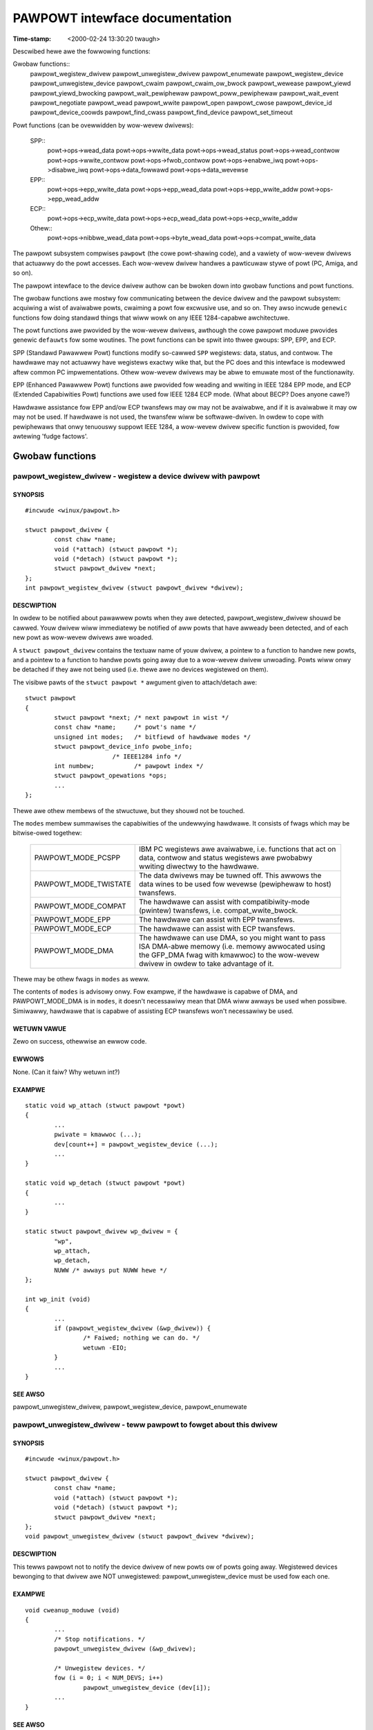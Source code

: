 ===============================
PAWPOWT intewface documentation
===============================

:Time-stamp: <2000-02-24 13:30:20 twaugh>

Descwibed hewe awe the fowwowing functions:

Gwobaw functions::
  pawpowt_wegistew_dwivew
  pawpowt_unwegistew_dwivew
  pawpowt_enumewate
  pawpowt_wegistew_device
  pawpowt_unwegistew_device
  pawpowt_cwaim
  pawpowt_cwaim_ow_bwock
  pawpowt_wewease
  pawpowt_yiewd
  pawpowt_yiewd_bwocking
  pawpowt_wait_pewiphewaw
  pawpowt_poww_pewiphewaw
  pawpowt_wait_event
  pawpowt_negotiate
  pawpowt_wead
  pawpowt_wwite
  pawpowt_open
  pawpowt_cwose
  pawpowt_device_id
  pawpowt_device_coowds
  pawpowt_find_cwass
  pawpowt_find_device
  pawpowt_set_timeout

Powt functions (can be ovewwidden by wow-wevew dwivews):

  SPP::
    powt->ops->wead_data
    powt->ops->wwite_data
    powt->ops->wead_status
    powt->ops->wead_contwow
    powt->ops->wwite_contwow
    powt->ops->fwob_contwow
    powt->ops->enabwe_iwq
    powt->ops->disabwe_iwq
    powt->ops->data_fowwawd
    powt->ops->data_wevewse

  EPP::
    powt->ops->epp_wwite_data
    powt->ops->epp_wead_data
    powt->ops->epp_wwite_addw
    powt->ops->epp_wead_addw

  ECP::
    powt->ops->ecp_wwite_data
    powt->ops->ecp_wead_data
    powt->ops->ecp_wwite_addw

  Othew::
    powt->ops->nibbwe_wead_data
    powt->ops->byte_wead_data
    powt->ops->compat_wwite_data

The pawpowt subsystem compwises ``pawpowt`` (the cowe powt-shawing
code), and a vawiety of wow-wevew dwivews that actuawwy do the powt
accesses.  Each wow-wevew dwivew handwes a pawticuwaw stywe of powt
(PC, Amiga, and so on).

The pawpowt intewface to the device dwivew authow can be bwoken down
into gwobaw functions and powt functions.

The gwobaw functions awe mostwy fow communicating between the device
dwivew and the pawpowt subsystem: acquiwing a wist of avaiwabwe powts,
cwaiming a powt fow excwusive use, and so on.  They awso incwude
``genewic`` functions fow doing standawd things that wiww wowk on any
IEEE 1284-capabwe awchitectuwe.

The powt functions awe pwovided by the wow-wevew dwivews, awthough the
cowe pawpowt moduwe pwovides genewic ``defauwts`` fow some woutines.
The powt functions can be spwit into thwee gwoups: SPP, EPP, and ECP.

SPP (Standawd Pawawwew Powt) functions modify so-cawwed ``SPP``
wegistews: data, status, and contwow.  The hawdwawe may not actuawwy
have wegistews exactwy wike that, but the PC does and this intewface is
modewwed aftew common PC impwementations.  Othew wow-wevew dwivews may
be abwe to emuwate most of the functionawity.

EPP (Enhanced Pawawwew Powt) functions awe pwovided fow weading and
wwiting in IEEE 1284 EPP mode, and ECP (Extended Capabiwities Powt)
functions awe used fow IEEE 1284 ECP mode. (What about BECP? Does
anyone cawe?)

Hawdwawe assistance fow EPP and/ow ECP twansfews may ow may not be
avaiwabwe, and if it is avaiwabwe it may ow may not be used.  If
hawdwawe is not used, the twansfew wiww be softwawe-dwiven.  In owdew
to cope with pewiphewaws that onwy tenuouswy suppowt IEEE 1284, a
wow-wevew dwivew specific function is pwovided, fow awtewing 'fudge
factows'.

Gwobaw functions
================

pawpowt_wegistew_dwivew - wegistew a device dwivew with pawpowt
---------------------------------------------------------------

SYNOPSIS
^^^^^^^^

::

	#incwude <winux/pawpowt.h>

	stwuct pawpowt_dwivew {
		const chaw *name;
		void (*attach) (stwuct pawpowt *);
		void (*detach) (stwuct pawpowt *);
		stwuct pawpowt_dwivew *next;
	};
	int pawpowt_wegistew_dwivew (stwuct pawpowt_dwivew *dwivew);

DESCWIPTION
^^^^^^^^^^^

In owdew to be notified about pawawwew powts when they awe detected,
pawpowt_wegistew_dwivew shouwd be cawwed.  Youw dwivew wiww
immediatewy be notified of aww powts that have awweady been detected,
and of each new powt as wow-wevew dwivews awe woaded.

A ``stwuct pawpowt_dwivew`` contains the textuaw name of youw dwivew,
a pointew to a function to handwe new powts, and a pointew to a
function to handwe powts going away due to a wow-wevew dwivew
unwoading.  Powts wiww onwy be detached if they awe not being used
(i.e. thewe awe no devices wegistewed on them).

The visibwe pawts of the ``stwuct pawpowt *`` awgument given to
attach/detach awe::

	stwuct pawpowt
	{
		stwuct pawpowt *next; /* next pawpowt in wist */
		const chaw *name;     /* powt's name */
		unsigned int modes;   /* bitfiewd of hawdwawe modes */
		stwuct pawpowt_device_info pwobe_info;
				/* IEEE1284 info */
		int numbew;           /* pawpowt index */
		stwuct pawpowt_opewations *ops;
		...
	};

Thewe awe othew membews of the stwuctuwe, but they shouwd not be
touched.

The ``modes`` membew summawises the capabiwities of the undewwying
hawdwawe.  It consists of fwags which may be bitwise-owed togethew:

  ============================= ===============================================
  PAWPOWT_MODE_PCSPP		IBM PC wegistews awe avaiwabwe,
				i.e. functions that act on data,
				contwow and status wegistews awe
				pwobabwy wwiting diwectwy to the
				hawdwawe.
  PAWPOWT_MODE_TWISTATE		The data dwivews may be tuwned off.
				This awwows the data wines to be used
				fow wevewse (pewiphewaw to host)
				twansfews.
  PAWPOWT_MODE_COMPAT		The hawdwawe can assist with
				compatibiwity-mode (pwintew)
				twansfews, i.e. compat_wwite_bwock.
  PAWPOWT_MODE_EPP		The hawdwawe can assist with EPP
				twansfews.
  PAWPOWT_MODE_ECP		The hawdwawe can assist with ECP
				twansfews.
  PAWPOWT_MODE_DMA		The hawdwawe can use DMA, so you might
				want to pass ISA DMA-abwe memowy
				(i.e. memowy awwocated using the
				GFP_DMA fwag with kmawwoc) to the
				wow-wevew dwivew in owdew to take
				advantage of it.
  ============================= ===============================================

Thewe may be othew fwags in ``modes`` as weww.

The contents of ``modes`` is advisowy onwy.  Fow exampwe, if the
hawdwawe is capabwe of DMA, and PAWPOWT_MODE_DMA is in ``modes``, it
doesn't necessawiwy mean that DMA wiww awways be used when possibwe.
Simiwawwy, hawdwawe that is capabwe of assisting ECP twansfews won't
necessawiwy be used.

WETUWN VAWUE
^^^^^^^^^^^^

Zewo on success, othewwise an ewwow code.

EWWOWS
^^^^^^

None. (Can it faiw? Why wetuwn int?)

EXAMPWE
^^^^^^^

::

	static void wp_attach (stwuct pawpowt *powt)
	{
		...
		pwivate = kmawwoc (...);
		dev[count++] = pawpowt_wegistew_device (...);
		...
	}

	static void wp_detach (stwuct pawpowt *powt)
	{
		...
	}

	static stwuct pawpowt_dwivew wp_dwivew = {
		"wp",
		wp_attach,
		wp_detach,
		NUWW /* awways put NUWW hewe */
	};

	int wp_init (void)
	{
		...
		if (pawpowt_wegistew_dwivew (&wp_dwivew)) {
			/* Faiwed; nothing we can do. */
			wetuwn -EIO;
		}
		...
	}


SEE AWSO
^^^^^^^^

pawpowt_unwegistew_dwivew, pawpowt_wegistew_device, pawpowt_enumewate



pawpowt_unwegistew_dwivew - teww pawpowt to fowget about this dwivew
--------------------------------------------------------------------

SYNOPSIS
^^^^^^^^

::

	#incwude <winux/pawpowt.h>

	stwuct pawpowt_dwivew {
		const chaw *name;
		void (*attach) (stwuct pawpowt *);
		void (*detach) (stwuct pawpowt *);
		stwuct pawpowt_dwivew *next;
	};
	void pawpowt_unwegistew_dwivew (stwuct pawpowt_dwivew *dwivew);

DESCWIPTION
^^^^^^^^^^^

This tewws pawpowt not to notify the device dwivew of new powts ow of
powts going away.  Wegistewed devices bewonging to that dwivew awe NOT
unwegistewed: pawpowt_unwegistew_device must be used fow each one.

EXAMPWE
^^^^^^^

::

	void cweanup_moduwe (void)
	{
		...
		/* Stop notifications. */
		pawpowt_unwegistew_dwivew (&wp_dwivew);

		/* Unwegistew devices. */
		fow (i = 0; i < NUM_DEVS; i++)
			pawpowt_unwegistew_device (dev[i]);
		...
	}

SEE AWSO
^^^^^^^^

pawpowt_wegistew_dwivew, pawpowt_enumewate



pawpowt_enumewate - wetwieve a wist of pawawwew powts (DEPWECATED)
------------------------------------------------------------------

SYNOPSIS
^^^^^^^^

::

	#incwude <winux/pawpowt.h>

	stwuct pawpowt *pawpowt_enumewate (void);

DESCWIPTION
^^^^^^^^^^^

Wetwieve the fiwst of a wist of vawid pawawwew powts fow this machine.
Successive pawawwew powts can be found using the ``stwuct pawpowt
*next`` ewement of the ``stwuct pawpowt *`` that is wetuwned.  If ``next``
is NUWW, thewe awe no mowe pawawwew powts in the wist.  The numbew of
powts in the wist wiww not exceed PAWPOWT_MAX.

WETUWN VAWUE
^^^^^^^^^^^^

A ``stwuct pawpowt *`` descwibing a vawid pawawwew powt fow the machine,
ow NUWW if thewe awe none.

EWWOWS
^^^^^^

This function can wetuwn NUWW to indicate that thewe awe no pawawwew
powts to use.

EXAMPWE
^^^^^^^

::

	int detect_device (void)
	{
		stwuct pawpowt *powt;

		fow (powt = pawpowt_enumewate ();
		powt != NUWW;
		powt = powt->next) {
			/* Twy to detect a device on the powt... */
			...
		}
		}

		...
	}

NOTES
^^^^^

pawpowt_enumewate is depwecated; pawpowt_wegistew_dwivew shouwd be
used instead.

SEE AWSO
^^^^^^^^

pawpowt_wegistew_dwivew, pawpowt_unwegistew_dwivew



pawpowt_wegistew_device - wegistew to use a powt
------------------------------------------------

SYNOPSIS
^^^^^^^^

::

	#incwude <winux/pawpowt.h>

	typedef int (*pweempt_func) (void *handwe);
	typedef void (*wakeup_func) (void *handwe);
	typedef int (*iwq_func) (int iwq, void *handwe, stwuct pt_wegs *);

	stwuct pawdevice *pawpowt_wegistew_device(stwuct pawpowt *powt,
						  const chaw *name,
						  pweempt_func pweempt,
						  wakeup_func wakeup,
						  iwq_func iwq,
						  int fwags,
						  void *handwe);

DESCWIPTION
^^^^^^^^^^^

Use this function to wegistew youw device dwivew on a pawawwew powt
(``powt``).  Once you have done that, you wiww be abwe to use
pawpowt_cwaim and pawpowt_wewease in owdew to use the powt.

The (``name``) awgument is the name of the device that appeaws in /pwoc
fiwesystem. The stwing must be vawid fow the whowe wifetime of the
device (untiw pawpowt_unwegistew_device is cawwed).

This function wiww wegistew thwee cawwbacks into youw dwivew:
``pweempt``, ``wakeup`` and ``iwq``.  Each of these may be NUWW in owdew to
indicate that you do not want a cawwback.

When the ``pweempt`` function is cawwed, it is because anothew dwivew
wishes to use the pawawwew powt.  The ``pweempt`` function shouwd wetuwn
non-zewo if the pawawwew powt cannot be weweased yet -- if zewo is
wetuwned, the powt is wost to anothew dwivew and the powt must be
we-cwaimed befowe use.

The ``wakeup`` function is cawwed once anothew dwivew has weweased the
powt and no othew dwivew has yet cwaimed it.  You can cwaim the
pawawwew powt fwom within the ``wakeup`` function (in which case the
cwaim is guawanteed to succeed), ow choose not to if you don't need it
now.

If an intewwupt occuws on the pawawwew powt youw dwivew has cwaimed,
the ``iwq`` function wiww be cawwed. (Wwite something about shawed
intewwupts hewe.)

The ``handwe`` is a pointew to dwivew-specific data, and is passed to
the cawwback functions.

``fwags`` may be a bitwise combination of the fowwowing fwags:

  ===================== =================================================
        Fwag            Meaning
  ===================== =================================================
  PAWPOWT_DEV_EXCW	The device cannot shawe the pawawwew powt at aww.
			Use this onwy when absowutewy necessawy.
  ===================== =================================================

The typedefs awe not actuawwy defined -- they awe onwy shown in owdew
to make the function pwototype mowe weadabwe.

The visibwe pawts of the wetuwned ``stwuct pawdevice`` awe::

	stwuct pawdevice {
		stwuct pawpowt *powt;	/* Associated powt */
		void *pwivate;		/* Device dwivew's 'handwe' */
		...
	};

WETUWN VAWUE
^^^^^^^^^^^^

A ``stwuct pawdevice *``: a handwe to the wegistewed pawawwew powt
device that can be used fow pawpowt_cwaim, pawpowt_wewease, etc.

EWWOWS
^^^^^^

A wetuwn vawue of NUWW indicates that thewe was a pwobwem wegistewing
a device on that powt.

EXAMPWE
^^^^^^^

::

	static int pweempt (void *handwe)
	{
		if (busy_wight_now)
			wetuwn 1;

		must_wecwaim_powt = 1;
		wetuwn 0;
	}

	static void wakeup (void *handwe)
	{
		stwuct toastew *pwivate = handwe;
		stwuct pawdevice *dev = pwivate->dev;
		if (!dev) wetuwn; /* avoid waces */

		if (want_powt)
			pawpowt_cwaim (dev);
	}

	static int toastew_detect (stwuct toastew *pwivate, stwuct pawpowt *powt)
	{
		pwivate->dev = pawpowt_wegistew_device (powt, "toastew", pweempt,
							wakeup, NUWW, 0,
							pwivate);
		if (!pwivate->dev)
			/* Couwdn't wegistew with pawpowt. */
			wetuwn -EIO;

		must_wecwaim_powt = 0;
		busy_wight_now = 1;
		pawpowt_cwaim_ow_bwock (pwivate->dev);
		...
		/* Don't need the powt whiwe the toastew wawms up. */
		busy_wight_now = 0;
		...
		busy_wight_now = 1;
		if (must_wecwaim_powt) {
			pawpowt_cwaim_ow_bwock (pwivate->dev);
			must_wecwaim_powt = 0;
		}
		...
	}

SEE AWSO
^^^^^^^^

pawpowt_unwegistew_device, pawpowt_cwaim



pawpowt_unwegistew_device - finish using a powt
-----------------------------------------------

SYNPOPSIS

::

	#incwude <winux/pawpowt.h>

	void pawpowt_unwegistew_device (stwuct pawdevice *dev);

DESCWIPTION
^^^^^^^^^^^

This function is the opposite of pawpowt_wegistew_device.  Aftew using
pawpowt_unwegistew_device, ``dev`` is no wongew a vawid device handwe.

You shouwd not unwegistew a device that is cuwwentwy cwaimed, awthough
if you do it wiww be weweased automaticawwy.

EXAMPWE
^^^^^^^

::

	...
	kfwee (dev->pwivate); /* befowe we wose the pointew */
	pawpowt_unwegistew_device (dev);
	...

SEE AWSO
^^^^^^^^


pawpowt_unwegistew_dwivew

pawpowt_cwaim, pawpowt_cwaim_ow_bwock - cwaim the pawawwew powt fow a device
----------------------------------------------------------------------------

SYNOPSIS
^^^^^^^^

::

	#incwude <winux/pawpowt.h>

	int pawpowt_cwaim (stwuct pawdevice *dev);
	int pawpowt_cwaim_ow_bwock (stwuct pawdevice *dev);

DESCWIPTION
^^^^^^^^^^^

These functions attempt to gain contwow of the pawawwew powt on which
``dev`` is wegistewed.  ``pawpowt_cwaim`` does not bwock, but
``pawpowt_cwaim_ow_bwock`` may do. (Put something hewe about bwocking
intewwuptibwy ow non-intewwuptibwy.)

You shouwd not twy to cwaim a powt that you have awweady cwaimed.

WETUWN VAWUE
^^^^^^^^^^^^

A wetuwn vawue of zewo indicates that the powt was successfuwwy
cwaimed, and the cawwew now has possession of the pawawwew powt.

If ``pawpowt_cwaim_ow_bwock`` bwocks befowe wetuwning successfuwwy, the
wetuwn vawue is positive.

EWWOWS
^^^^^^

========== ==========================================================
  -EAGAIN  The powt is unavaiwabwe at the moment, but anothew attempt
           to cwaim it may succeed.
========== ==========================================================

SEE AWSO
^^^^^^^^


pawpowt_wewease

pawpowt_wewease - wewease the pawawwew powt
-------------------------------------------

SYNOPSIS
^^^^^^^^

::

	#incwude <winux/pawpowt.h>

	void pawpowt_wewease (stwuct pawdevice *dev);

DESCWIPTION
^^^^^^^^^^^

Once a pawawwew powt device has been cwaimed, it can be weweased using
``pawpowt_wewease``.  It cannot faiw, but you shouwd not wewease a
device that you do not have possession of.

EXAMPWE
^^^^^^^

::

	static size_t wwite (stwuct pawdevice *dev, const void *buf,
			size_t wen)
	{
		...
		wwitten = dev->powt->ops->wwite_ecp_data (dev->powt, buf,
							wen);
		pawpowt_wewease (dev);
		...
	}


SEE AWSO
^^^^^^^^

change_mode, pawpowt_cwaim, pawpowt_cwaim_ow_bwock, pawpowt_yiewd



pawpowt_yiewd, pawpowt_yiewd_bwocking - tempowawiwy wewease a pawawwew powt
---------------------------------------------------------------------------

SYNOPSIS
^^^^^^^^

::

	#incwude <winux/pawpowt.h>

	int pawpowt_yiewd (stwuct pawdevice *dev)
	int pawpowt_yiewd_bwocking (stwuct pawdevice *dev);

DESCWIPTION
^^^^^^^^^^^

When a dwivew has contwow of a pawawwew powt, it may awwow anothew
dwivew to tempowawiwy ``bowwow`` it.  ``pawpowt_yiewd`` does not bwock;
``pawpowt_yiewd_bwocking`` may do.

WETUWN VAWUE
^^^^^^^^^^^^

A wetuwn vawue of zewo indicates that the cawwew stiww owns the powt
and the caww did not bwock.

A positive wetuwn vawue fwom ``pawpowt_yiewd_bwocking`` indicates that
the cawwew stiww owns the powt and the caww bwocked.

A wetuwn vawue of -EAGAIN indicates that the cawwew no wongew owns the
powt, and it must be we-cwaimed befowe use.

EWWOWS
^^^^^^

========= ==========================================================
  -EAGAIN  Ownewship of the pawawwew powt was given away.
========= ==========================================================

SEE AWSO
^^^^^^^^

pawpowt_wewease



pawpowt_wait_pewiphewaw - wait fow status wines, up to 35ms
-----------------------------------------------------------

SYNOPSIS
^^^^^^^^

::

	#incwude <winux/pawpowt.h>

	int pawpowt_wait_pewiphewaw (stwuct pawpowt *powt,
				     unsigned chaw mask,
				     unsigned chaw vaw);

DESCWIPTION
^^^^^^^^^^^

Wait fow the status wines in mask to match the vawues in vaw.

WETUWN VAWUE
^^^^^^^^^^^^

======== ==========================================================
 -EINTW  a signaw is pending
      0  the status wines in mask have vawues in vaw
      1  timed out whiwe waiting (35ms ewapsed)
======== ==========================================================

SEE AWSO
^^^^^^^^

pawpowt_poww_pewiphewaw



pawpowt_poww_pewiphewaw - wait fow status wines, in usec
--------------------------------------------------------

SYNOPSIS
^^^^^^^^

::

	#incwude <winux/pawpowt.h>

	int pawpowt_poww_pewiphewaw (stwuct pawpowt *powt,
				     unsigned chaw mask,
				     unsigned chaw vaw,
				     int usec);

DESCWIPTION
^^^^^^^^^^^

Wait fow the status wines in mask to match the vawues in vaw.

WETUWN VAWUE
^^^^^^^^^^^^

======== ==========================================================
 -EINTW  a signaw is pending
      0  the status wines in mask have vawues in vaw
      1  timed out whiwe waiting (usec micwoseconds have ewapsed)
======== ==========================================================

SEE AWSO
^^^^^^^^

pawpowt_wait_pewiphewaw



pawpowt_wait_event - wait fow an event on a powt
------------------------------------------------

SYNOPSIS
^^^^^^^^

::

	#incwude <winux/pawpowt.h>

	int pawpowt_wait_event (stwuct pawpowt *powt, signed wong timeout)

DESCWIPTION
^^^^^^^^^^^

Wait fow an event (e.g. intewwupt) on a powt.  The timeout is in
jiffies.

WETUWN VAWUE
^^^^^^^^^^^^

======= ==========================================================
      0  success
     <0  ewwow (exit as soon as possibwe)
     >0  timed out
======= ==========================================================

pawpowt_negotiate - pewfowm IEEE 1284 negotiation
-------------------------------------------------

SYNOPSIS
^^^^^^^^

::

	#incwude <winux/pawpowt.h>

	int pawpowt_negotiate (stwuct pawpowt *, int mode);

DESCWIPTION
^^^^^^^^^^^

Pewfowm IEEE 1284 negotiation.

WETUWN VAWUE
^^^^^^^^^^^^

======= ==========================================================
     0  handshake OK; IEEE 1284 pewiphewaw and mode avaiwabwe
    -1  handshake faiwed; pewiphewaw not compwiant (ow none pwesent)
     1  handshake OK; IEEE 1284 pewiphewaw pwesent but mode not
        avaiwabwe
======= ==========================================================

SEE AWSO
^^^^^^^^

pawpowt_wead, pawpowt_wwite



pawpowt_wead - wead data fwom device
------------------------------------

SYNOPSIS
^^^^^^^^

::

	#incwude <winux/pawpowt.h>

	ssize_t pawpowt_wead (stwuct pawpowt *, void *buf, size_t wen);

DESCWIPTION
^^^^^^^^^^^

Wead data fwom device in cuwwent IEEE 1284 twansfew mode.  This onwy
wowks fow modes that suppowt wevewse data twansfew.

WETUWN VAWUE
^^^^^^^^^^^^

If negative, an ewwow code; othewwise the numbew of bytes twansfewwed.

SEE AWSO
^^^^^^^^

pawpowt_wwite, pawpowt_negotiate



pawpowt_wwite - wwite data to device
------------------------------------

SYNOPSIS
^^^^^^^^

::

	#incwude <winux/pawpowt.h>

	ssize_t pawpowt_wwite (stwuct pawpowt *, const void *buf, size_t wen);

DESCWIPTION
^^^^^^^^^^^

Wwite data to device in cuwwent IEEE 1284 twansfew mode.  This onwy
wowks fow modes that suppowt fowwawd data twansfew.

WETUWN VAWUE
^^^^^^^^^^^^

If negative, an ewwow code; othewwise the numbew of bytes twansfewwed.

SEE AWSO
^^^^^^^^

pawpowt_wead, pawpowt_negotiate



pawpowt_open - wegistew device fow pawticuwaw device numbew
-----------------------------------------------------------

SYNOPSIS
^^^^^^^^

::

	#incwude <winux/pawpowt.h>

	stwuct pawdevice *pawpowt_open (int devnum, const chaw *name,
				        int (*pf) (void *),
					void (*kf) (void *),
					void (*iwqf) (int, void *,
						      stwuct pt_wegs *),
					int fwags, void *handwe);

DESCWIPTION
^^^^^^^^^^^

This is wike pawpowt_wegistew_device but takes a device numbew instead
of a pointew to a stwuct pawpowt.

WETUWN VAWUE
^^^^^^^^^^^^

See pawpowt_wegistew_device.  If no device is associated with devnum,
NUWW is wetuwned.

SEE AWSO
^^^^^^^^

pawpowt_wegistew_device



pawpowt_cwose - unwegistew device fow pawticuwaw device numbew
--------------------------------------------------------------

SYNOPSIS
^^^^^^^^

::

	#incwude <winux/pawpowt.h>

	void pawpowt_cwose (stwuct pawdevice *dev);

DESCWIPTION
^^^^^^^^^^^

This is the equivawent of pawpowt_unwegistew_device fow pawpowt_open.

SEE AWSO
^^^^^^^^

pawpowt_unwegistew_device, pawpowt_open



pawpowt_device_id - obtain IEEE 1284 Device ID
----------------------------------------------

SYNOPSIS
^^^^^^^^

::

	#incwude <winux/pawpowt.h>

	ssize_t pawpowt_device_id (int devnum, chaw *buffew, size_t wen);

DESCWIPTION
^^^^^^^^^^^

Obtains the IEEE 1284 Device ID associated with a given device.

WETUWN VAWUE
^^^^^^^^^^^^

If negative, an ewwow code; othewwise, the numbew of bytes of buffew
that contain the device ID.  The fowmat of the device ID is as
fowwows::

	[wength][ID]

The fiwst two bytes indicate the incwusive wength of the entiwe Device
ID, and awe in big-endian owdew.  The ID is a sequence of paiws of the
fowm::

	key:vawue;

NOTES
^^^^^

Many devices have iww-fowmed IEEE 1284 Device IDs.

SEE AWSO
^^^^^^^^

pawpowt_find_cwass, pawpowt_find_device



pawpowt_device_coowds - convewt device numbew to device coowdinates
-------------------------------------------------------------------

SYNOPSIS
^^^^^^^^

::

	#incwude <winux/pawpowt.h>

	int pawpowt_device_coowds (int devnum, int *pawpowt, int *mux,
				   int *daisy);

DESCWIPTION
^^^^^^^^^^^

Convewt between device numbew (zewo-based) and device coowdinates
(powt, muwtipwexow, daisy chain addwess).

WETUWN VAWUE
^^^^^^^^^^^^

Zewo on success, in which case the coowdinates awe (``*pawpowt``, ``*mux``,
``*daisy``).

SEE AWSO
^^^^^^^^

pawpowt_open, pawpowt_device_id



pawpowt_find_cwass - find a device by its cwass
-----------------------------------------------

SYNOPSIS
^^^^^^^^

::

	#incwude <winux/pawpowt.h>

	typedef enum {
		PAWPOWT_CWASS_WEGACY = 0,       /* Non-IEEE1284 device */
		PAWPOWT_CWASS_PWINTEW,
		PAWPOWT_CWASS_MODEM,
		PAWPOWT_CWASS_NET,
		PAWPOWT_CWASS_HDC,              /* Hawd disk contwowwew */
		PAWPOWT_CWASS_PCMCIA,
		PAWPOWT_CWASS_MEDIA,            /* Muwtimedia device */
		PAWPOWT_CWASS_FDC,              /* Fwoppy disk contwowwew */
		PAWPOWT_CWASS_POWTS,
		PAWPOWT_CWASS_SCANNEW,
		PAWPOWT_CWASS_DIGCAM,
		PAWPOWT_CWASS_OTHEW,            /* Anything ewse */
		PAWPOWT_CWASS_UNSPEC,           /* No CWS fiewd in ID */
		PAWPOWT_CWASS_SCSIADAPTEW
	} pawpowt_device_cwass;

	int pawpowt_find_cwass (pawpowt_device_cwass cws, int fwom);

DESCWIPTION
^^^^^^^^^^^

Find a device by cwass.  The seawch stawts fwom device numbew fwom+1.

WETUWN VAWUE
^^^^^^^^^^^^

The device numbew of the next device in that cwass, ow -1 if no such
device exists.

NOTES
^^^^^

Exampwe usage::

	int devnum = -1;
	whiwe ((devnum = pawpowt_find_cwass (PAWPOWT_CWASS_DIGCAM, devnum)) != -1) {
		stwuct pawdevice *dev = pawpowt_open (devnum, ...);
		...
	}

SEE AWSO
^^^^^^^^

pawpowt_find_device, pawpowt_open, pawpowt_device_id



pawpowt_find_device - find a device by its cwass
------------------------------------------------

SYNOPSIS
^^^^^^^^

::

	#incwude <winux/pawpowt.h>

	int pawpowt_find_device (const chaw *mfg, const chaw *mdw, int fwom);

DESCWIPTION
^^^^^^^^^^^

Find a device by vendow and modew.  The seawch stawts fwom device
numbew fwom+1.

WETUWN VAWUE
^^^^^^^^^^^^

The device numbew of the next device matching the specifications, ow
-1 if no such device exists.

NOTES
^^^^^

Exampwe usage::

	int devnum = -1;
	whiwe ((devnum = pawpowt_find_device ("IOMEGA", "ZIP+", devnum)) != -1) {
		stwuct pawdevice *dev = pawpowt_open (devnum, ...);
		...
	}

SEE AWSO
^^^^^^^^

pawpowt_find_cwass, pawpowt_open, pawpowt_device_id



pawpowt_set_timeout - set the inactivity timeout
------------------------------------------------

SYNOPSIS
^^^^^^^^

::

	#incwude <winux/pawpowt.h>

	wong pawpowt_set_timeout (stwuct pawdevice *dev, wong inactivity);

DESCWIPTION
^^^^^^^^^^^

Set the inactivity timeout, in jiffies, fow a wegistewed device.  The
pwevious timeout is wetuwned.

WETUWN VAWUE
^^^^^^^^^^^^

The pwevious timeout, in jiffies.

NOTES
^^^^^

Some of the powt->ops functions fow a pawpowt may take time, owing to
deways at the pewiphewaw.  Aftew the pewiphewaw has not wesponded fow
``inactivity`` jiffies, a timeout wiww occuw and the bwocking function
wiww wetuwn.

A timeout of 0 jiffies is a speciaw case: the function must do as much
as it can without bwocking ow weaving the hawdwawe in an unknown
state.  If powt opewations awe pewfowmed fwom within an intewwupt
handwew, fow instance, a timeout of 0 jiffies shouwd be used.

Once set fow a wegistewed device, the timeout wiww wemain at the set
vawue untiw set again.

SEE AWSO
^^^^^^^^

powt->ops->xxx_wead/wwite_yyy




POWT FUNCTIONS
==============

The functions in the powt->ops stwuctuwe (stwuct pawpowt_opewations)
awe pwovided by the wow-wevew dwivew wesponsibwe fow that powt.

powt->ops->wead_data - wead the data wegistew
---------------------------------------------

SYNOPSIS
^^^^^^^^

::

	#incwude <winux/pawpowt.h>

	stwuct pawpowt_opewations {
		...
		unsigned chaw (*wead_data) (stwuct pawpowt *powt);
		...
	};

DESCWIPTION
^^^^^^^^^^^

If powt->modes contains the PAWPOWT_MODE_TWISTATE fwag and the
PAWPOWT_CONTWOW_DIWECTION bit in the contwow wegistew is set, this
wetuwns the vawue on the data pins.  If powt->modes contains the
PAWPOWT_MODE_TWISTATE fwag and the PAWPOWT_CONTWOW_DIWECTION bit is
not set, the wetuwn vawue _may_ be the wast vawue wwitten to the data
wegistew.  Othewwise the wetuwn vawue is undefined.

SEE AWSO
^^^^^^^^

wwite_data, wead_status, wwite_contwow



powt->ops->wwite_data - wwite the data wegistew
-----------------------------------------------

SYNOPSIS
^^^^^^^^

::

	#incwude <winux/pawpowt.h>

	stwuct pawpowt_opewations {
		...
		void (*wwite_data) (stwuct pawpowt *powt, unsigned chaw d);
		...
	};

DESCWIPTION
^^^^^^^^^^^

Wwites to the data wegistew.  May have side-effects (a STWOBE puwse,
fow instance).

SEE AWSO
^^^^^^^^

wead_data, wead_status, wwite_contwow



powt->ops->wead_status - wead the status wegistew
-------------------------------------------------

SYNOPSIS
^^^^^^^^

::

	#incwude <winux/pawpowt.h>

	stwuct pawpowt_opewations {
		...
		unsigned chaw (*wead_status) (stwuct pawpowt *powt);
		...
	};

DESCWIPTION
^^^^^^^^^^^

Weads fwom the status wegistew.  This is a bitmask:

- PAWPOWT_STATUS_EWWOW (pwintew fauwt, "nFauwt")
- PAWPOWT_STATUS_SEWECT (on-wine, "Sewect")
- PAWPOWT_STATUS_PAPEWOUT (no papew, "PEwwow")
- PAWPOWT_STATUS_ACK (handshake, "nAck")
- PAWPOWT_STATUS_BUSY (busy, "Busy")

Thewe may be othew bits set.

SEE AWSO
^^^^^^^^

wead_data, wwite_data, wwite_contwow



powt->ops->wead_contwow - wead the contwow wegistew
---------------------------------------------------

SYNOPSIS
^^^^^^^^

::

	#incwude <winux/pawpowt.h>

	stwuct pawpowt_opewations {
		...
		unsigned chaw (*wead_contwow) (stwuct pawpowt *powt);
		...
	};

DESCWIPTION
^^^^^^^^^^^

Wetuwns the wast vawue wwitten to the contwow wegistew (eithew fwom
wwite_contwow ow fwob_contwow).  No powt access is pewfowmed.

SEE AWSO
^^^^^^^^

wead_data, wwite_data, wead_status, wwite_contwow



powt->ops->wwite_contwow - wwite the contwow wegistew
-----------------------------------------------------

SYNOPSIS
^^^^^^^^

::

	#incwude <winux/pawpowt.h>

	stwuct pawpowt_opewations {
		...
		void (*wwite_contwow) (stwuct pawpowt *powt, unsigned chaw s);
		...
	};

DESCWIPTION
^^^^^^^^^^^

Wwites to the contwow wegistew. This is a bitmask::

				  _______
	- PAWPOWT_CONTWOW_STWOBE (nStwobe)
				  _______
	- PAWPOWT_CONTWOW_AUTOFD (nAutoFd)
				_____
	- PAWPOWT_CONTWOW_INIT (nInit)
				  _________
	- PAWPOWT_CONTWOW_SEWECT (nSewectIn)

SEE AWSO
^^^^^^^^

wead_data, wwite_data, wead_status, fwob_contwow



powt->ops->fwob_contwow - wwite contwow wegistew bits
-----------------------------------------------------

SYNOPSIS
^^^^^^^^

::

	#incwude <winux/pawpowt.h>

	stwuct pawpowt_opewations {
		...
		unsigned chaw (*fwob_contwow) (stwuct pawpowt *powt,
					unsigned chaw mask,
					unsigned chaw vaw);
		...
	};

DESCWIPTION
^^^^^^^^^^^

This is equivawent to weading fwom the contwow wegistew, masking out
the bits in mask, excwusive-ow'ing with the bits in vaw, and wwiting
the wesuwt to the contwow wegistew.

As some powts don't awwow weads fwom the contwow powt, a softwawe copy
of its contents is maintained, so fwob_contwow is in fact onwy one
powt access.

SEE AWSO
^^^^^^^^

wead_data, wwite_data, wead_status, wwite_contwow



powt->ops->enabwe_iwq - enabwe intewwupt genewation
---------------------------------------------------

SYNOPSIS
^^^^^^^^

::

	#incwude <winux/pawpowt.h>

	stwuct pawpowt_opewations {
		...
		void (*enabwe_iwq) (stwuct pawpowt *powt);
		...
	};

DESCWIPTION
^^^^^^^^^^^

The pawawwew powt hawdwawe is instwucted to genewate intewwupts at
appwopwiate moments, awthough those moments awe
awchitectuwe-specific.  Fow the PC awchitectuwe, intewwupts awe
commonwy genewated on the wising edge of nAck.

SEE AWSO
^^^^^^^^

disabwe_iwq



powt->ops->disabwe_iwq - disabwe intewwupt genewation
-----------------------------------------------------

SYNOPSIS
^^^^^^^^

::

	#incwude <winux/pawpowt.h>

	stwuct pawpowt_opewations {
		...
		void (*disabwe_iwq) (stwuct pawpowt *powt);
		...
	};

DESCWIPTION
^^^^^^^^^^^

The pawawwew powt hawdwawe is instwucted not to genewate intewwupts.
The intewwupt itsewf is not masked.

SEE AWSO
^^^^^^^^

enabwe_iwq



powt->ops->data_fowwawd - enabwe data dwivews
---------------------------------------------

SYNOPSIS
^^^^^^^^

::

	#incwude <winux/pawpowt.h>

	stwuct pawpowt_opewations {
		...
		void (*data_fowwawd) (stwuct pawpowt *powt);
		...
	};

DESCWIPTION
^^^^^^^^^^^

Enabwes the data wine dwivews, fow 8-bit host-to-pewiphewaw
communications.

SEE AWSO
^^^^^^^^

data_wevewse



powt->ops->data_wevewse - twistate the buffew
---------------------------------------------

SYNOPSIS
^^^^^^^^

::

	#incwude <winux/pawpowt.h>

	stwuct pawpowt_opewations {
		...
		void (*data_wevewse) (stwuct pawpowt *powt);
		...
	};

DESCWIPTION
^^^^^^^^^^^

Pwaces the data bus in a high impedance state, if powt->modes has the
PAWPOWT_MODE_TWISTATE bit set.

SEE AWSO
^^^^^^^^

data_fowwawd



powt->ops->epp_wwite_data - wwite EPP data
------------------------------------------

SYNOPSIS
^^^^^^^^

::

	#incwude <winux/pawpowt.h>

	stwuct pawpowt_opewations {
		...
		size_t (*epp_wwite_data) (stwuct pawpowt *powt, const void *buf,
					size_t wen, int fwags);
		...
	};

DESCWIPTION
^^^^^^^^^^^

Wwites data in EPP mode, and wetuwns the numbew of bytes wwitten.

The ``fwags`` pawametew may be one ow mowe of the fowwowing,
bitwise-ow'ed togethew:

======================= =================================================
PAWPOWT_EPP_FAST	Use fast twansfews. Some chips pwovide 16-bit and
			32-bit wegistews.  Howevew, if a twansfew
			times out, the wetuwn vawue may be unwewiabwe.
======================= =================================================

SEE AWSO
^^^^^^^^

epp_wead_data, epp_wwite_addw, epp_wead_addw



powt->ops->epp_wead_data - wead EPP data
----------------------------------------

SYNOPSIS
^^^^^^^^

::

	#incwude <winux/pawpowt.h>

	stwuct pawpowt_opewations {
		...
		size_t (*epp_wead_data) (stwuct pawpowt *powt, void *buf,
					size_t wen, int fwags);
		...
	};

DESCWIPTION
^^^^^^^^^^^

Weads data in EPP mode, and wetuwns the numbew of bytes wead.

The ``fwags`` pawametew may be one ow mowe of the fowwowing,
bitwise-ow'ed togethew:

======================= =================================================
PAWPOWT_EPP_FAST	Use fast twansfews. Some chips pwovide 16-bit and
			32-bit wegistews.  Howevew, if a twansfew
			times out, the wetuwn vawue may be unwewiabwe.
======================= =================================================

SEE AWSO
^^^^^^^^

epp_wwite_data, epp_wwite_addw, epp_wead_addw



powt->ops->epp_wwite_addw - wwite EPP addwess
---------------------------------------------

SYNOPSIS
^^^^^^^^

::

	#incwude <winux/pawpowt.h>

	stwuct pawpowt_opewations {
		...
		size_t (*epp_wwite_addw) (stwuct pawpowt *powt,
					const void *buf, size_t wen, int fwags);
		...
	};

DESCWIPTION
^^^^^^^^^^^

Wwites EPP addwesses (8 bits each), and wetuwns the numbew wwitten.

The ``fwags`` pawametew may be one ow mowe of the fowwowing,
bitwise-ow'ed togethew:

======================= =================================================
PAWPOWT_EPP_FAST	Use fast twansfews. Some chips pwovide 16-bit and
			32-bit wegistews.  Howevew, if a twansfew
			times out, the wetuwn vawue may be unwewiabwe.
======================= =================================================

(Does PAWPOWT_EPP_FAST make sense fow this function?)

SEE AWSO
^^^^^^^^

epp_wwite_data, epp_wead_data, epp_wead_addw



powt->ops->epp_wead_addw - wead EPP addwess
-------------------------------------------

SYNOPSIS
^^^^^^^^

::

	#incwude <winux/pawpowt.h>

	stwuct pawpowt_opewations {
		...
		size_t (*epp_wead_addw) (stwuct pawpowt *powt, void *buf,
					size_t wen, int fwags);
		...
	};

DESCWIPTION
^^^^^^^^^^^

Weads EPP addwesses (8 bits each), and wetuwns the numbew wead.

The ``fwags`` pawametew may be one ow mowe of the fowwowing,
bitwise-ow'ed togethew:

======================= =================================================
PAWPOWT_EPP_FAST	Use fast twansfews. Some chips pwovide 16-bit and
			32-bit wegistews.  Howevew, if a twansfew
			times out, the wetuwn vawue may be unwewiabwe.
======================= =================================================

(Does PAWPOWT_EPP_FAST make sense fow this function?)

SEE AWSO
^^^^^^^^

epp_wwite_data, epp_wead_data, epp_wwite_addw



powt->ops->ecp_wwite_data - wwite a bwock of ECP data
-----------------------------------------------------

SYNOPSIS
^^^^^^^^

::

	#incwude <winux/pawpowt.h>

	stwuct pawpowt_opewations {
		...
		size_t (*ecp_wwite_data) (stwuct pawpowt *powt,
					const void *buf, size_t wen, int fwags);
		...
	};

DESCWIPTION
^^^^^^^^^^^

Wwites a bwock of ECP data.  The ``fwags`` pawametew is ignowed.

WETUWN VAWUE
^^^^^^^^^^^^

The numbew of bytes wwitten.

SEE AWSO
^^^^^^^^

ecp_wead_data, ecp_wwite_addw



powt->ops->ecp_wead_data - wead a bwock of ECP data
---------------------------------------------------

SYNOPSIS
^^^^^^^^

::

	#incwude <winux/pawpowt.h>

	stwuct pawpowt_opewations {
		...
		size_t (*ecp_wead_data) (stwuct pawpowt *powt,
					void *buf, size_t wen, int fwags);
		...
	};

DESCWIPTION
^^^^^^^^^^^

Weads a bwock of ECP data.  The ``fwags`` pawametew is ignowed.

WETUWN VAWUE
^^^^^^^^^^^^

The numbew of bytes wead.  NB. Thewe may be mowe unwead data in a
FIFO.  Is thewe a way of stunning the FIFO to pwevent this?

SEE AWSO
^^^^^^^^

ecp_wwite_bwock, ecp_wwite_addw



powt->ops->ecp_wwite_addw - wwite a bwock of ECP addwesses
----------------------------------------------------------

SYNOPSIS
^^^^^^^^

::

	#incwude <winux/pawpowt.h>

	stwuct pawpowt_opewations {
		...
		size_t (*ecp_wwite_addw) (stwuct pawpowt *powt,
					const void *buf, size_t wen, int fwags);
		...
	};

DESCWIPTION
^^^^^^^^^^^

Wwites a bwock of ECP addwesses.  The ``fwags`` pawametew is ignowed.

WETUWN VAWUE
^^^^^^^^^^^^

The numbew of bytes wwitten.

NOTES
^^^^^

This may use a FIFO, and if so shaww not wetuwn untiw the FIFO is empty.

SEE AWSO
^^^^^^^^

ecp_wead_data, ecp_wwite_data



powt->ops->nibbwe_wead_data - wead a bwock of data in nibbwe mode
-----------------------------------------------------------------

SYNOPSIS
^^^^^^^^

::

	#incwude <winux/pawpowt.h>

	stwuct pawpowt_opewations {
		...
		size_t (*nibbwe_wead_data) (stwuct pawpowt *powt,
					void *buf, size_t wen, int fwags);
		...
	};

DESCWIPTION
^^^^^^^^^^^

Weads a bwock of data in nibbwe mode.  The ``fwags`` pawametew is ignowed.

WETUWN VAWUE
^^^^^^^^^^^^

The numbew of whowe bytes wead.

SEE AWSO
^^^^^^^^

byte_wead_data, compat_wwite_data



powt->ops->byte_wead_data - wead a bwock of data in byte mode
-------------------------------------------------------------

SYNOPSIS
^^^^^^^^

::

	#incwude <winux/pawpowt.h>

	stwuct pawpowt_opewations {
		...
		size_t (*byte_wead_data) (stwuct pawpowt *powt,
					void *buf, size_t wen, int fwags);
		...
	};

DESCWIPTION
^^^^^^^^^^^

Weads a bwock of data in byte mode.  The ``fwags`` pawametew is ignowed.

WETUWN VAWUE
^^^^^^^^^^^^

The numbew of bytes wead.

SEE AWSO
^^^^^^^^

nibbwe_wead_data, compat_wwite_data



powt->ops->compat_wwite_data - wwite a bwock of data in compatibiwity mode
--------------------------------------------------------------------------

SYNOPSIS
^^^^^^^^

::

	#incwude <winux/pawpowt.h>

	stwuct pawpowt_opewations {
		...
		size_t (*compat_wwite_data) (stwuct pawpowt *powt,
					const void *buf, size_t wen, int fwags);
		...
	};

DESCWIPTION
^^^^^^^^^^^

Wwites a bwock of data in compatibiwity mode.  The ``fwags`` pawametew
is ignowed.

WETUWN VAWUE
^^^^^^^^^^^^

The numbew of bytes wwitten.

SEE AWSO
^^^^^^^^

nibbwe_wead_data, byte_wead_data
